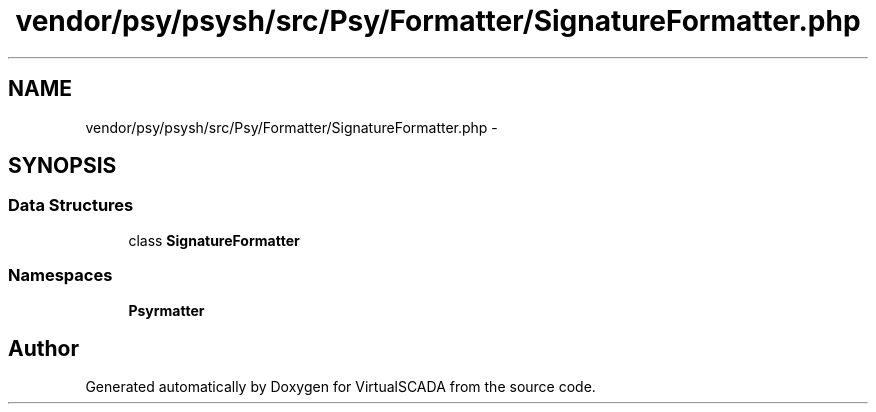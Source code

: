 .TH "vendor/psy/psysh/src/Psy/Formatter/SignatureFormatter.php" 3 "Tue Apr 14 2015" "Version 1.0" "VirtualSCADA" \" -*- nroff -*-
.ad l
.nh
.SH NAME
vendor/psy/psysh/src/Psy/Formatter/SignatureFormatter.php \- 
.SH SYNOPSIS
.br
.PP
.SS "Data Structures"

.in +1c
.ti -1c
.RI "class \fBSignatureFormatter\fP"
.br
.in -1c
.SS "Namespaces"

.in +1c
.ti -1c
.RI " \fBPsy\\Formatter\fP"
.br
.in -1c
.SH "Author"
.PP 
Generated automatically by Doxygen for VirtualSCADA from the source code\&.
